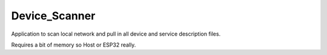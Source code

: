 Device_Scanner
==============

Application to scan local network and pull in all device and service description files.

Requires a bit of memory so Host or ESP32 really.
